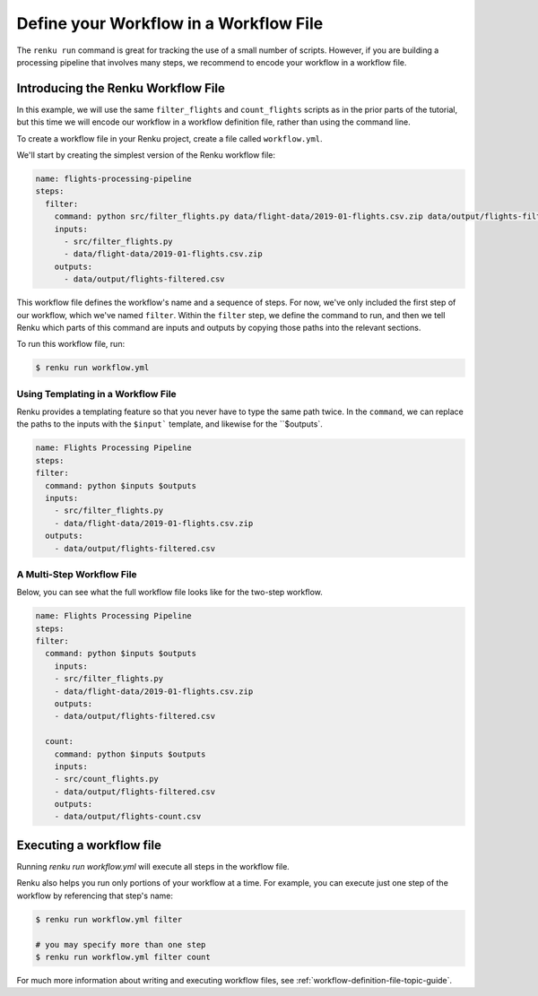 .. _workflow_file:

Define your Workflow in a Workflow File
---------------------------------------

The ``renku run`` command is great for tracking the use of a small number of
scripts. However, if you are building a processing pipeline that involves many
steps, we recommend to encode your workflow in a workflow file.


Introducing the Renku Workflow File
^^^^^^^^^^^^^^^^^^^^^^^^^^^^^^^^^^^

In this example, we will use the same  ``filter_flights`` and ``count_flights``
scripts as in the prior parts of the tutorial, but this time we will encode our
workflow in a workflow definition file, rather than using the command line.

To create a workflow file in your Renku project, create a file called
``workflow.yml``.

We'll start by creating the simplest version of the Renku workflow file:

.. code-block:: yaml

    name: flights-processing-pipeline
    steps:
      filter:
        command: python src/filter_flights.py data/flight-data/2019-01-flights.csv.zip data/output/flights-filtered.csv
        inputs:
          - src/filter_flights.py
          - data/flight-data/2019-01-flights.csv.zip
        outputs:
          - data/output/flights-filtered.csv

This workflow file defines the workflow's name and a sequence of steps. For now,
we've only included the first step of our workflow, which we've named
``filter``. Within the ``filter`` step, we define the command to run, and then
we tell Renku which parts of this command are inputs and outputs by copying
those paths into the relevant sections.

To run this workflow file, run:

.. code-block:: console

        $ renku run workflow.yml


Using Templating in a Workflow File
~~~~~~~~~~~~~~~~~~~~~~~~~~~~~~~~~~~

Renku provides a templating feature so that you never have to type the same path
twice. In the ``command``, we can replace the paths to the inputs with the
``$input``` template, and likewise for the ``$outputs`.

.. code-block:: yaml

    name: Flights Processing Pipeline
    steps:
    filter:
      command: python $inputs $outputs
      inputs:
        - src/filter_flights.py
        - data/flight-data/2019-01-flights.csv.zip
      outputs:
        - data/output/flights-filtered.csv


A Multi-Step Workflow File
~~~~~~~~~~~~~~~~~~~~~~~~~~

Below, you can see what the full workflow file looks like for the two-step
workflow.

.. code-block:: yaml

    name: Flights Processing Pipeline
    steps:
    filter:
      command: python $inputs $outputs
        inputs:
        - src/filter_flights.py
        - data/flight-data/2019-01-flights.csv.zip
        outputs:
        - data/output/flights-filtered.csv

      count:
        command: python $inputs $outputs
        inputs:
        - src/count_flights.py
        - data/output/flights-filtered.csv
        outputs:
        - data/output/flights-count.csv


Executing a workflow file
^^^^^^^^^^^^^^^^^^^^^^^^^

Running `renku run workflow.yml` will execute all steps in the workflow file.

Renku also helps you run only portions of your workflow at a time. For example,
you can execute just one step of the workflow by referencing that step's name:

.. code-block:: console

        $ renku run workflow.yml filter

        # you may specify more than one step
        $ renku run workflow.yml filter count


.. If we had a longer workflow, perhaps with 10 or more steps, we could specify a
.. subset of steps to run.

.. .. code-block:: console

..         # runs the step 'filter' and every step after it.
..         $ renku run workflow.yml filter:

..         # runs every step before 'count', and the 'count' step
..         $ renku run workflow.yml :count

..         # runs every step between 'filter' and 'count', including 'filter' and 'count' themselves
..         $ renku run workflow.yml filter:count


For much more information about writing and executing workflow files, see :ref:`workflow-definition-file-topic-guide`.
